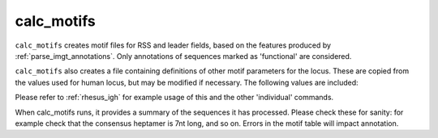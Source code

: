 .. _calc_motifs:

calc_motifs
===========

``calc_motifs`` creates motif files for RSS and leader fields, based on the features produced by :ref:`parse_imgt_annotations`. Only annotations
of sequences marked as 'functional' are considered. 

``calc_motifs`` also creates a file containing definitions of other motif parameters for the locus. These are copied from the values used for
human locus, but may be modified if necessary. The following values are included:

.. csv-table::
   :file: motif_params.tsv
   :delim: tab
   :header-rows: 1
   :widths: 25, 75


Please refer to :ref:`rhesus_igh` for example usage of this and the other 'individual' commands.

When calc_motifs runs, it provides a summary of the sequences it has processed. Please check these for sanity: for example check that the consensus 
heptamer is 7nt long, and so on. Errors in the motif table will impact annotation.

.. argparse::
   :filename: ../src/digger/calc_motifs.py
   :func: get_parser
   :prog: calc_motifs
